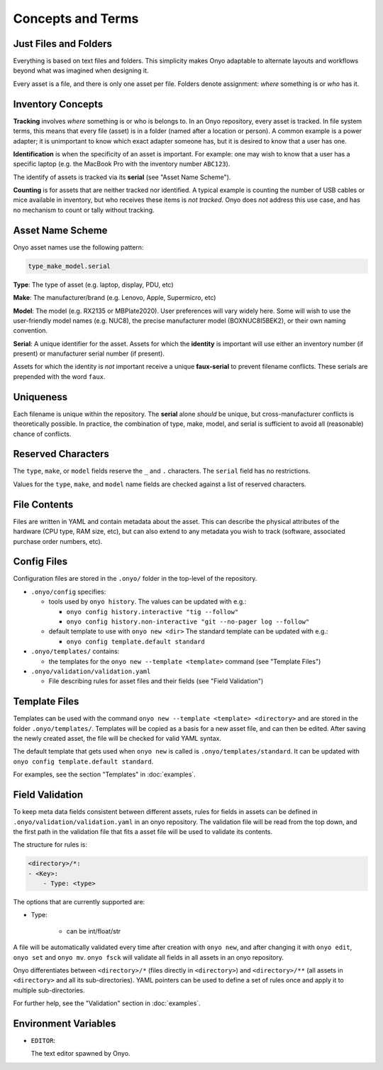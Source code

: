Concepts and Terms
==================

Just Files and Folders
**********************

Everything is based on text files and folders. This simplicity makes Onyo
adaptable to alternate layouts and workflows beyond what was imagined when
designing it.

Every asset is a file, and there is only one asset per file. Folders denote
assignment: *where* something is or *who* has it.

Inventory Concepts
******************

**Tracking** involves *where* something is or who is belongs to. In an Onyo
repository, every asset is tracked. In file system terms, this means that every
file (asset) is in a folder (named after a location or person). A common example
is a power adapter; it is unimportant to know which exact adapter someone has,
but it is desired to know that a user has one.

**Identification** is when the specificity of an asset is important. For
example: one may wish to know that a user has a specific laptop (e.g. the
MacBook Pro with the inventory number ``ABC123``).

The identify of assets is tracked via its **serial** (see "Asset Name Scheme").

**Counting** is for assets that are neither tracked nor identified. A typical
example is counting the number of USB cables or mice available in inventory, but
who receives these items is *not tracked*. Onyo does *not* address this use
case, and has no mechanism to count or tally without tracking.

Asset Name Scheme
*****************

Onyo asset names use the following pattern:

.. code::

   type_make_model.serial

**Type**: The type of asset (e.g. laptop, display, PDU, etc)

**Make**: The manufacturer/brand (e.g. Lenovo, Apple, Supermicro, etc)

**Model**: The model (e.g. RX2135 or MBPlate2020). User preferences will vary
widely here. Some will wish to use the user-friendly model names (e.g. NUC8),
the precise manufacturer model (BOXNUC8I5BEK2), or their own naming convention.

**Serial**: A unique identifier for the asset. Assets for which the **identity**
is important will use either an inventory number (if present) or manufacturer
serial number (if present).

Assets for which the identity is *not* important receive a unique
**faux-serial** to prevent filename conflicts. These serials are prepended with
the word ``faux``.

Uniqueness
**********

Each filename is unique within the repository. The **serial** alone *should* be
unique, but cross-manufacturer conflicts is theoretically possible. In practice,
the combination of type, make, model, and serial is sufficient to avoid all
(reasonable) chance of conflicts.

Reserved Characters
*******************

The ``type``, ``make``, or ``model`` fields reserve the ``_`` and ``.``
characters. The ``serial`` field has no restrictions.

Values for the ``type``, ``make``, and ``model`` name fields are checked against
a list of reserved characters.

File Contents
*************

Files are written in YAML and contain metadata about the asset. This can
describe the physical attributes of the hardware (CPU type, RAM size, etc), but
can also extend to any metadata you wish to track (software, associated purchase
order numbers, etc).

Config Files
************

Configuration files are stored in the ``.onyo/`` folder in the top-level of the
repository.

- ``.onyo/config`` specifies:

  - tools used by ``onyo history``.
    The values can be updated with e.g.:

    - ``onyo config history.interactive "tig --follow"``
    - ``onyo config history.non-interactive "git --no-pager log --follow"``

  - default template to use with ``onyo new <dir>``
    The standard template can be updated with e.g.:

    - ``onyo config template.default standard``

- ``.onyo/templates/`` contains:

  - the templates for the ``onyo new --template <template>`` command (see
    "Template Files")

- ``.onyo/validation/validation.yaml``

  - File describing rules for asset files and their fields (see "Field
    Validation")

 .. _templates:

Template Files
**************

Templates can be used with the command ``onyo new --template <template>
<directory>`` and are stored in the folder ``.onyo/templates/``.
Templates will be copied as a basis for a new asset file, and can then be
edited. After saving the newly created asset, the file will be checked for
valid YAML syntax.

The default template that gets used when ``onyo new`` is called is
``.onyo/templates/standard``. It can be updated with
``onyo config template.default standard``.

For examples, see the section "Templates" in :doc:`examples`.

.. _validation:

Field Validation
****************

To keep meta data fields consistent between different assets, rules for fields
in assets can be defined in ``.onyo/validation/validation.yaml`` in an onyo
repository. The validation file will be read from the top down, and the first
path in the validation file that fits a asset file will be used to validate
its contents.

The structure for rules is:

.. code::

   <directory>/*:
   - <Key>:
       - Type: <type>

The options that are currently supported are:

- Type:

    - can be int/float/str

A file will be automatically validated every time after creation with ``onyo
new``, and after changing it with ``onyo edit``, ``onyo set`` and ``onyo mv``.
``onyo fsck`` will validate all fields in all assets in an onyo repository.

Onyo differentiates between ``<directory>/*`` (files directly in
``<directory>``) and ``<directory>/**`` (all assets in ``<directory>`` and all
its sub-directories). YAML pointers can be used to define a set of rules once
and apply it to multiple sub-directories.

For further help, see the "Validation" section in :doc:`examples`.

Environment Variables
*********************

- ``EDITOR``:

  The text editor spawned by Onyo.
